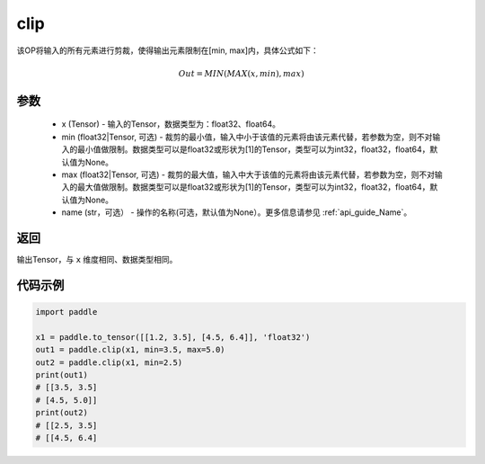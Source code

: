 .. _cn_api_tensor_clip:

clip
-------------------------------

.. py:function:: paddle.clip(x, min=None, max=None, name=None)




该OP将输入的所有元素进行剪裁，使得输出元素限制在[min, max]内，具体公式如下：

.. math::

        Out = MIN(MAX(x, min), max) 

参数
::::::::::::

    - x (Tensor) - 输入的Tensor，数据类型为：float32、float64。
    - min (float32|Tensor, 可选) - 裁剪的最小值，输入中小于该值的元素将由该元素代替，若参数为空，则不对输入的最小值做限制。数据类型可以是float32或形状为[1]的Tensor，类型可以为int32，float32，float64，默认值为None。
    - max (float32|Tensor, 可选) - 裁剪的最大值，输入中大于该值的元素将由该元素代替，若参数为空，则不对输入的最大值做限制。数据类型可以是float32或形状为[1]的Tensor，类型可以为int32，float32，float64，默认值为None。
    - name (str，可选） - 操作的名称(可选，默认值为None）。更多信息请参见 :ref:`api_guide_Name`。

返回
::::::::::::
输出Tensor，与 ``x`` 维度相同、数据类型相同。

代码示例
::::::::::::

.. code-block:: python

    import paddle

    x1 = paddle.to_tensor([[1.2, 3.5], [4.5, 6.4]], 'float32')
    out1 = paddle.clip(x1, min=3.5, max=5.0)
    out2 = paddle.clip(x1, min=2.5)
    print(out1)
    # [[3.5, 3.5]
    # [4.5, 5.0]]
    print(out2)
    # [[2.5, 3.5]
    # [[4.5, 6.4]
